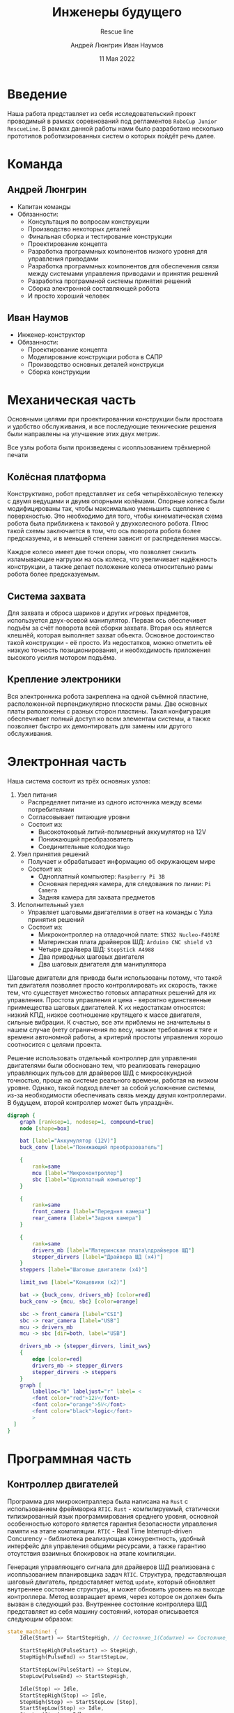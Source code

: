 #+title: Инженеры будущего
#+subtitle: Rescue line
#+AUTHOR: Андрей Люнгрин
#+AUTHOR: Иван Наумов
#+DATE: 11 Мая 2022
#+latex_header_extra: \include{preamble.tex}

* Введение
Наша работа представляет из себя исследовательский проект проводимый в рамках соревнований под регламентов =RoboCup Junior RescueLine=. В рамках данной работы нами было разработано несколько прототипов роботизированных систем о которых пойдёт речь далее.
* Команда
** Андрей Люнгрин
 #+attr_latex: :width 100
[[./images/andrey.jpeg]]
- Капитан команды
- Обязанности:
  - Консультация по вопросам конструкции
  - Производство некоторых деталей
  - Финальная сборка и тестирование конструкции
  - Проектирование концепта
  - Разработка программных компонентов низкого уровня для управления приводами
  - Разработка программных компонентов для обеспечения связи между системами управления приводами и принятия решений
  - Разработка программной системы принятия решений
  - Сборка электронной составляющей робота
  - И просто хороший человек
\pagebreak
** Иван Наумов
#+attr_latex: :width 100
[[./images/ivan.jpg]]
- Инженер-конструктор
- Обязанности:
  - Проектирование концепта
  - Моделирование конструкции робота в САПР
  - Производство основных деталей конструкци
  - Сборка конструкции
* Механическая часть
Основными целями при проектированнии конструкции были простоата и удобство обслуживания, и все последующие технические решения были направлены на улучшение этих двух метрик.

Все узлы робота были произведены с исопльзованием трёхмерной печати
** Колёсная платформа
Конструктивно, робот представляет их себя четырёхколёсную тележку с двумя ведущими и двумя опорными колёмами. Опорные колеса были модифицированы так, чтобы максимально уменьшить сцепление с поверхностью. Это необходимо для того, чтобы кинематическая схема робота была приближена к таковой у двухколесного робота. Плюс такой схемы заключается в том, что ось поворота робота более предсказуема, и в меньшей степени зависит от распределения массы.

Каждое колесо имеет две точки опоры, что позволяет снизить изламывающие нагрузки на ось колеса, что увеличивает надёжность конструкции, а также делает положение колеса относительно рамы робота более предсказуемым.
\pagebreak
** Система захвата
Для захвата и сброса шариков и других игровых предметов, используется двух-осевой манипулятор. Первая ось обеспечивет подъём за счёт поворота всей сборки захвата. Вторая ось является клешнёй, которая выполняет захват объекта. Основное достоинство такой конструкции - её просто. Из недостатков, можно отметить её низкую точность позиционирования, и необходимость приложения высокого усилия мотором подъёма.
** Крепление электроники
Вся электронника робота закреплена на одной съёмной пластине, расположенной перпендикулярно плоскости рамы. Две основных платы раположены с разных сторон пластины. Такая конфигурация обеспечивает полный доступ ко всем элементам системы, а также позволяет быстро их демонтировать для замены или другого обслуживания.
* Электронная часть
Наша система состоит из трёх основных узлов:
1. Узел питания
   - Распределяет питание из одного источника между всеми потребителями
   - Согласовывает питающие уровни
   - Состоит из:
     - Высокотоковый литий-полимерный аккумулятор на 12V
     - Понижающий преобразователь
     - Соединительные колодки =Wago=
2. Узел принятия решений
   - Получает и обрабатывает информацию об окружающем мире
   - Состоит из:
     - Одноплатный компьютер: =Raspberry Pi 3B=
     - Основная передняя камера, для следования по линии: =Pi Camera=
     - Задняя камера для захвата предметов
3. Исполнительный узел
   - Управляет шаговыми двигателями в ответ на команды с Узла принятия решений
   - Состоит из:
     - Микроконтроллер на отладочной плате: =STN32 Nucleo-F401RE=
     - Материнская плата драйверов ШД: =Arduino CNC shield v3=
     - Четыре драйвера ШД: =StepStick A4988=
     - Два приводных шаговых двигателя
     - Два шаговых двигателя для манипулятора

Шаговые двигатели для привода были использованы потому, что такой тип двигателя позволяет просто контроллировать их скорость, также тем, что существует множество готовых аппаратных решений для их управления. Простота управления и цена - вероятно единственные приимещества шаговых двигателей. К их недостаткам относятся: низкий КПД, низкое соотношение крутящего к массе двигателя, сильные вибрации. К счастью, все эти приблемы не значительны в нашем случае (нету ограничения по весу, низкие требования к тяге и времени автономной работы, а критерий простоты управления хорошо соотносится с целями проекта.

Решение использовать отдельный контроллер для управления двигателями были обосновано тем, что реализовать генерацию управляющих пульсов для драйверов ШД с микросекундной точностью, проще на системе реального времени, работая на низком уровне. Однако, такой подход влечет за собой усложнение системы, из-за необходимости обеспечивать связь между двумя контроллерами. В будущем, второй контроллер может быть упразднён.

#+attr_latex: :width 100
#+BEGIN_SRC dot :file images/electronics-diag.png :cmdline -Kdot -Tpng
digraph {
    graph [ranksep=1, nodesep=1, compound=true]
    node [shape=box]

    bat [label="Аккумулятор (12V)"]
    buck_conv [label="Понижающий преобразователь"]

    {
        rank=same
        mcu [label="Микроконтроллер"]
        sbc [label="Одноплатный компьютер"]
    }

    {
        rank=same
        front_camera [label="Передння камера"]
        rear_camera [label="Задняя камера"]
    }

    {
        rank=same
        drivers_mb [label="Материнская плата\nдрайверов ШД"]
        stepper_dirvers [label="Драйвера ШД (x4)"]
    }
    steppers [label="Шаговые двигатели (x4)"]

    limit_sws [label="Концевики (x2)"]

    bat -> {buck_conv, drivers_mb} [color=red]
    buck_conv -> {mcu, sbc} [color=orange]

    sbc -> front_camera [label="CSI"]
    sbc -> rear_camera [label="USB"]
    mcu -> drivers_mb
    mcu -> sbc [dir=both, label="USB"]

    drivers_mb -> {stepper_dirvers, limit_sws}
    {
        edge [color=red]
        drivers_mb -> stepper_dirvers
        stepper_dirvers -> steppers
    }
    graph [
        labelloc="b" labeljust="r" label= <
        <font color="red">12V</font>
        <font color="orange">5V</font>
        <font color="black">logic</font>
        >
  ]
}
#+END_SRC

#+RESULTS:
[[file:images/electronics-diag.png]]
* Программная часть
** Контроллер двигателей
Программа для микроконтраллера была написана на =Rust= с использованием фреймворка =RTIC=. =Rust= - компилируемый, статически типизированный язык программирования среднего уровня, основной особенностью которого является гарантия безопасности управления памяти на этапе компиляции. =RTIC= - Real Time Interrupt-driven Concurency - библиотека реализующая конкурентность, удобный интерфейс для управления общими ресурсами, а также гарантию отсутствия взаимных блокировок на этапе компиляции.

Генерация управляющего сигнала для драйверов ШД реализована с исопльзованием планировщика задач =RTIC=. Структура, представляющая шаговый двигатель, предоставляет метод =update=, который обновляет внутреннее состояние структуры, и может обновить уровень на выходе контроллера. Метод возвращает время, через которое он должен быть вызван в следующий раз. Внутреннее состояние контроллера ШД представляет из себя машину состояний, которая описывается следующим образом:
#+begin_src rust
state_machine! {
    Idle(Start) => StartStepHigh, // Состояние_1(Событие) => Состояние_2

    StartStepHigh(PulseStart) => StepHigh,
    StepHigh(PulseEnd) => StartStepLow,

    StartStepLow(PulseStart) => StepLow,
    StepLow(PulseEnd) => StartStepHigh,

    Idle(Stop) => Idle,
    StartStepHigh(Stop) => Idle,
    StepHigh(Stop) => StartStepLow [Stop],
    StartStepLow(Stop) => Idle,
    StepLow(Stop) => Idle,
}
#+end_src

Сам метод выглядит следующим образом:
#+begin_src rust
pub fn update(&mut self) -> Option<MicrosDurationU32> {
    if self.step_delay.is_none() {
        return None;
    }

    match *self.state_machine.state() {
        StepperStateState::Idle => { None }
        StepperStateState::StartStepHigh => {
            self.step.set_high().ok();
            self.state_machine.consume(
                        &StepperStateInput::PulseStart).unwrap();

            Some(self.pulse_width)
        },
        StepperStateState::StartStepLow => {
            self.step.set_low().ok();
            self.state_machine.consume(
                        &StepperStateInput::PulseStart).unwrap();

            Some(self.step_delay.unwrap())
        },
        StepperStateState::StepHigh | StepperStateState::StepLow => {
            self.state_machine.consume(
                        &StepperStateInput::PulseEnd).unwrap();

            self.update()
        }
    }
}
#+end_src

Такой дизайн обусловлен тем, что, этот метод вызывается часто (до 5кГц), и имеет приоритет выше других задач, т.е. может прервать их выполнение. Проблема становится более заметной, если учесть, что одновременно могут работать до четырёх двигателей.

Использование этого модуля в программе выгладит так:
#+begin_src rust
#[init]
fn init(mut ctx: init::Context) -> (Shared, Local, init::Monotonics) {
    let rcc = ctx.device.RCC.constrain();
    let clocks = rcc.cfgr.sysclk(84.mhz()).freeze();
    let mut syscfg = ctx.device.SYSCFG.constrain();

    let gpiob = ctx.device.GPIOB.split();

    let right_stepper = {
        let (step, dir) = (gpiob.pb3.into_push_pull_output(),
                           gpiob.pb10.into_push_pull_output());
        let mut stepper = Stepper::new(step, dir,
                                       || right::spawn().unwrap());
        stepper.set_direciton(StepperDireciton::CounterClockwise);
        stepper.set_speed(100_u32.Hz());
        stepper
    };

    (
        Shared { right_stepper },
        Local { },
        init::Monotonics(mono)
    )
}

#[task(shared = [right_stepper], priority = 15)]
fn right(mut cx: right::Context) {
    cx.shared.right_stepper.lock(|stepper| {
        let next_delay = stepper.update();
        if let Some(next_delay) = next_delay {
            right::spawn_after(next_delay).ok();
        }
    });
}
#+end_src
** Протокол взаимодействия
